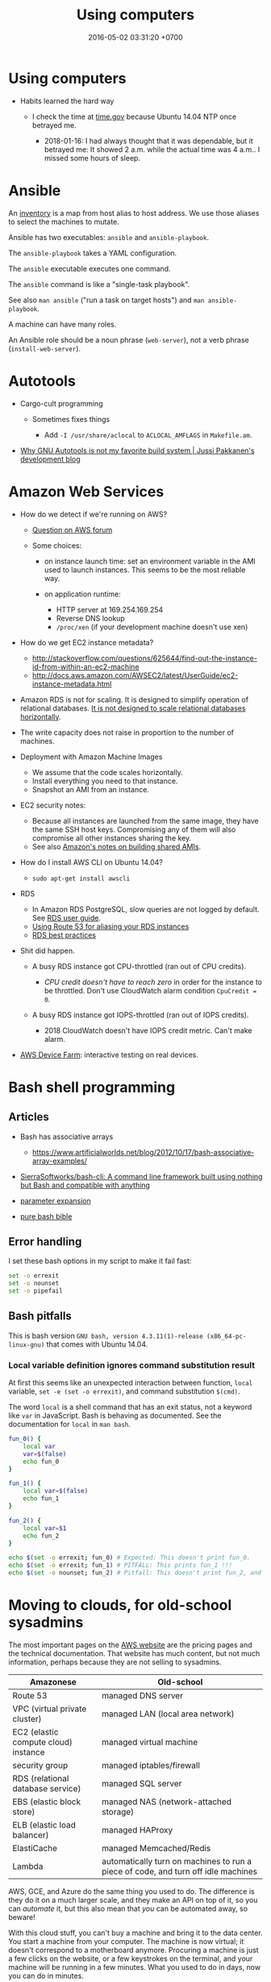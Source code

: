 #+TITLE: Using computers
#+DATE: 2016-05-02 03:31:20 +0700
#+OPTIONS: toc:nil
#+TOC: headlines 1
#+TOC: headlines 3
#+PERMALINK: /usecom.html
* Using computers
  :PROPERTIES:
  :CUSTOM_ID: using-computers
  :END:

- Habits learned the hard way

  - I check the time at [[https://time.gov/][time.gov]] because Ubuntu 14.04 NTP once betrayed me.

    - 2018-01-16: I had always thought that it was dependable, but it betrayed me:
      It showed 2 a.m. while the actual time was 4 a.m..
      I missed some hours of sleep.
* Ansible
  :PROPERTIES:
  :CUSTOM_ID: ansible
  :END:

An [[http://docs.ansible.com/ansible/intro_inventory.html][inventory]] is a map from host alias to host address.
We use those aliases to select the machines to mutate.

Ansible has two executables: =ansible= and =ansible-playbook=.

The =ansible-playbook= takes a YAML configuration.

The =ansible= executable executes one command.

The =ansible= command is like a "single-task playbook".

See also =man ansible= ("run a task on target hosts") and =man ansible-playbook=.

A machine can have many roles.

An Ansible role should be a noun phrase (=web-server=), not a verb phrase (=install-web-server=).
* Autotools
  :PROPERTIES:
  :CUSTOM_ID: autotools
  :END:

- Cargo-cult programming

  - Sometimes fixes things

    - Add =-I /usr/share/aclocal= to =ACLOCAL_AMFLAGS= in =Makefile.am=.

- [[http://voices.canonical.com/jussi.pakkanen/2011/09/13/autotools/][Why GNU Autotools is not my favorite build system | Jussi Pakkanen's development blog]]
* Amazon Web Services
  :PROPERTIES:
  :CUSTOM_ID: amazon-web-services
  :END:

- How do we detect if we're running on AWS?

  - [[https://forums.aws.amazon.com/message.jspa?messageID=122425][Question on AWS forum]]
  - Some choices:

    - on instance launch time: set an environment variable in the AMI used to launch instances.
      This seems to be the most reliable way.
    - on application runtime:

      - HTTP server at 169.254.169.254
      - Reverse DNS lookup
      - =/proc/xen= (if your development machine doesn't use xen)

- How do we get EC2 instance metadata?

  - http://stackoverflow.com/questions/625644/find-out-the-instance-id-from-within-an-ec2-machine
  - http://docs.aws.amazon.com/AWSEC2/latest/UserGuide/ec2-instance-metadata.html

- Amazon RDS is not for scaling.
  It is designed to simplify operation of relational databases.
  [[https://www.quora.com/Does-Amazon-RDS-solve-the-MySQL-scaling-issue][It is not designed to scale relational databases horizontally]].
- The write capacity does not raise in proportion to the number of machines.
- Deployment with Amazon Machine Images

  - We assume that the code scales horizontally.
  - Install everything you need to that instance.
  - Snapshot an AMI from an instance.

- EC2 security notes:

  - Because all instances are launched from the same image,
    they have the same SSH host keys.
    Compromising any of them will also compromise all other instances sharing the key.
  - See also [[http://docs.aws.amazon.com/AWSEC2/latest/UserGuide/building-shared-amis.html][Amazon's notes on building shared AMIs]].

- How do I install AWS CLI on Ubuntu 14.04?

  - =sudo apt-get install awscli=

- RDS

  - In Amazon RDS PostgreSQL, slow queries are not logged by default.
    See [[http://docs.aws.amazon.com/AmazonRDS/latest/UserGuide/USER_LogAccess.Concepts.PostgreSQL.html][RDS user guide]].
  - [[http://docs.aws.amazon.com/Route53/latest/DeveloperGuide/routing-to-rds-db.html][Using Route 53 for aliasing your RDS instances]]
  - [[http://docs.aws.amazon.com/AmazonRDS/latest/UserGuide/CHAP_BestPractices.html][RDS best practices]]

- Shit did happen.

  - A busy RDS instance got CPU-throttled (ran out of CPU credits).

    - /CPU credit doesn't have to reach zero/ in order for the instance to be throttled.
      Don't use CloudWatch alarm condition =CpuCredit = 0=.

  - A busy RDS instance got IOPS-throttled (ran out of IOPS credits).

    - 2018 CloudWatch doesn't have IOPS credit metric.
      Can't make alarm.

- [[https://aws.amazon.com/blogs/aws/aws-device-farm-update-remote-access-to-devices-for-interactive-testing/][AWS Device Farm]]: interactive testing on real devices.
* Bash shell programming
  :PROPERTIES:
  :CUSTOM_ID: bash-shell-programming
  :END:

** Articles
   :PROPERTIES:
   :CUSTOM_ID: articles
   :END:

- Bash has associative arrays

  - https://www.artificialworlds.net/blog/2012/10/17/bash-associative-array-examples/

- [[https://github.com/SierraSoftworks/bash-cli][SierraSoftworks/bash-cli: A command line framework built using nothing but Bash and compatible with anything]]
- [[http://wiki.bash-hackers.org/syntax/pe][parameter expansion]]
- [[https://github.com/dylanaraps/pure-bash-bible][pure bash bible]]

** Error handling
   :PROPERTIES:
   :CUSTOM_ID: error-handling
   :END:

I set these bash options in my script to make it fail fast:

#+BEGIN_SRC sh
    set -o errexit
    set -o nounset
    set -o pipefail
#+END_SRC

** Bash pitfalls
   :PROPERTIES:
   :CUSTOM_ID: bash-pitfalls
   :END:

This is bash version =GNU bash, version 4.3.11(1)-release (x86_64-pc-linux-gnu)= that comes with Ubuntu 14.04.

*** Local variable definition ignores command substitution result
    :PROPERTIES:
    :CUSTOM_ID: local-variable-definition-ignores-command-substitution-result
    :END:

At first this seems like an unexpected interaction between function, =local= variable, =set -e (set -o errexit)=, and command substitution =$(cmd)=.

The word =local= is a shell command that has an exit status, not a keyword like =var= in JavaScript.
Bash is behaving as documented.
See the documentation for =local= in =man bash=.

#+BEGIN_SRC sh
    fun_0() {
        local var
        var=$(false)
        echo fun_0
    }

    fun_1() {
        local var=$(false)
        echo fun_1
    }

    fun_2() {
        local var=$1
        echo fun_2
    }

    echo $(set -o errexit; fun_0) # Expected: This doesn't print fun_0.
    echo $(set -o errexit; fun_1) # PITFALL: This prints fun_1 !!!
    echo $(set -o nounset; fun_2) # Pitfall: This doesn't print fun_2, and aborts with "bash: $1: unbound variable".
#+END_SRC
* Moving to clouds, for old-school sysadmins
The most important pages on the [[https://aws.amazon.com/][AWS website]]
are the pricing pages and the technical documentation.
That website has much content, but not much information,
perhaps because they are not selling to sysadmins.

| Amazonese                            | Old-school                                                                        |
|--------------------------------------+-----------------------------------------------------------------------------------|
| Route 53                             | managed DNS server                                                                |
| VPC (virtual private cluster)        | managed LAN (local area network)                                                  |
| EC2 (elastic compute cloud) instance | managed virtual machine                                                           |
| security group                       | managed iptables/firewall                                                         |
| RDS (relational database service)    | managed SQL server                                                                |
| EBS (elastic block store)            | managed NAS (network-attached storage)                                            |
| ELB (elastic load balancer)          | managed HAProxy                                                                   |
| ElastiCache                          | managed Memcached/Redis                                                           |
| Lambda                               | automatically turn on machines to run a piece of code, and turn off idle machines |

AWS, GCE, and Azure do the same thing you used to do.
The difference is they do it on a much larger scale,
and they make an API on top of it,
so you can /automate/ it,
but this also mean that /you/ can be automated away,
so beware!

With this cloud stuff, you can't buy a machine and bring it to the data center.
You start a machine from your computer.
The machine is now virtual;
it doesn't correspond to a motherboard anymore.
Procuring a machine is just a few clicks on the website,
or a few keystrokes on the terminal,
and your machine will be running in a few minutes.
What you used to do in days, now you can do in minutes.

With this cloud stuff, you can't visit the data center to restart a stuck machine.
You restart it from your computer.

You're billed per hour.
What was infrastructure (like roads) is now utility (like electricity).

The cloud is cheaper for bursty load with low average load.
If your average load is high, old-school is cheaper.

One thing doesn't change: you still need to back up data to a safe place /outside/ the cloud.
(I'm a hypocrite; I say that but I don't do that.)
* Deploying web applications
  :PROPERTIES:
  :CUSTOM_ID: deploying-web-applications
  :END:

** Formalizing deployment requirements
   :PROPERTIES:
   :CUSTOM_ID: formalizing-deployment-requirements
   :END:

What is the way to deploy web applications?

- General information

  - I have a Java web application.
  - It compiles by =mvn package=.
  - Its main class is =blah=.

- Network

  - It listens on port 1234.
  - Its URL should be =https://blah/=.
  - It is HTTPS only. HTTP port shouldn't be open at all.

- Resource requirements and burst characteristics

  - It needs 4 GB of RAM for acceptable garbage collection overhead.
  - It is mostly idle, but when it bursts, it requires 4 cores.
  - Ops is free to horizontally scale the stateless application server.

Assuming that I'm on either Amazon Web Services or Google Cloud Platform, how do I formalize my ops requirements in a cloud-agnostic way?
The 2016 article "On Formalizing and Identifying Patterns in Cloud Workload Specifications" [[https://ieeexplore.ieee.org/document/7516840/][paywall]] suggests an answer:

- "Approaches include orchestration specifications CAMP [1], [2], Open-CSA, SOA-ML and USDL,
  and on the industrial side solutions such as Amazon CloudFormation, OpenStack Heat, Cloudify and Alien4Cloud.
  To consolidate and enable interoperability within this variety of approaches, a technical committee by OASIS [3]
  defined a standard for the Topology and Orchestration Specification of Cloud Applications (TOSCA) [4], [5],
  which defines guidelines and facilities for the complete specification, orchestration and configuration of complex workloads,
  addressing portability in heterogeneous clouds."

I assume that it suggests TOSCA.

Problem: The average person won't read a specification.

Who uses TOSCA?
Who implements that?
Why do I never see it on AWS or GCP?
Why would they follow your standard if they are the de facto standard?

Do we need more than one cloud providers?

Tools?

- kubernetes
- keter, pm2
- [[https://developers.redhat.com/blog/2018/06/28/why-kubernetes-is-the-new-application-server/][Why Kubernetes is The New Application Server - RHD Blog]]

Why I don't use NixOS:

- NixOS is insane.
  Patching every software on Earth is not sustainable.
  NixOS is only sustainable if the upstream developers use NixOS.
- 2018-08-31: Ubuntu has [[http://old-releases.ubuntu.com/][old-releases.ubuntu.com]].
  It archives things back to 2006.
  Ubuntu has money to host 12 years of archive.
  NixOS doesn't have that much money.
  NixOS can only afford to host 1-2 years of archive.
- NixOS (or anything else indeed) would be heaven if library writers valued backward compatibility.
  I want my library writers to worship backward compatibility like sysadmins worship uptime.
  I want them to never break things that depend on them.
  But my experience invalidates this hope.
  I've seen too many breakages.

Who uses this?

- 2013 "Towards a Formal Model for Cloud Computing" [[https://link.springer.com/chapter/10.1007/978-3-319-06859-6_34][paywall]]

** Design
   :PROPERTIES:
   :CUSTOM_ID: design
   :END:

- 2018-08-30
- [[https://blog.chef.io/2015/04/23/ontology-infrastructure-classification-and-the-design-of-chef/][Ontology, Infrastructure Classification, and the Design of Chef - Chef Blog]]

I agree that 2018 devops ontologies suck, but I think we shouldn't avoid ontology-based systems.
The solution is not to avoid ontologies.
The solution is to craft a proper ontology that is timeless and essential.
This is a hard philosophical problem.

For example, the relationship between "application" and "entry point" is timeless.
"Entry point" is an essential property of "application".
By definition, every application has an entry point.

Every software has an implicit ontology, like it or not.

Every ontology systems that captures accident instead of essence is bound to fail.
Every computer ontology system that avoids philosophical ontology (What is X? What is the timeless essence of X?) is bound to fail.

Are these related?

- [[https://en.wikipedia.org/wiki/Existence_precedes_essence][WP:Existence precedes essence]]
- [[https://en.wikipedia.org/wiki/Essence][WP:Essence]] (probably unrelated to above)
- 2011 article "On doing ontology without metaphysics" [[https://www.jstor.org/stable/41329478?seq=1#page_scan_tab_contents][paywall]]
- 2012 article "Philosophies without ontology" [[https://www.journals.uchicago.edu/doi/pdfplus/10.14318/hau3.1.015][pdf]]
- [[https://webhome.phy.duke.edu/~rgb/Beowulf/axioms/axioms/node4.html][Philosophy is Bullshit: David Hume]]

  - What are pseudoquestions?

How do we answer "What is X?"?

There is an easy answer for mathematics.
Mathematics is unique in that its ontology is mostly a priori / by fiat: we say it exists; therefore it exists.
However, would it still be the case if we didn't have languages to express it?

For the real world it's hard.

Sometimes when we ask "What is X?", we are really asking "What is X for?" instead.

How do answer "What is X?" such that the correctness/truth/relevance of the answer does not depend on time/circumstances?
We don't know how to predict the far future.

** Continuous something
   :PROPERTIES:
   :CUSTOM_ID: continuous-something
   :END:

- Continuous integration

  - [[https://jenkins.io/][Jenkins]]

- Continuous delivery

  - [[https://www.spinnaker.io/][Spinnaker]]

- The ideal workflow: Git push triggers deployment?

These pages may be outdated:

- [[file:%7B%%20link%20ansible.md%20%%7D][Ansible]]
- [[file:%7B%%20link%20logging.md%20%%7D][Logging]]

** Fabric vs Ansible
   :PROPERTIES:
   :CUSTOM_ID: fabric-vs-ansible
   :END:

From the user's point of view, Fabric is a python library, whereas Ansible is YAML-driven framework.

** What is DevOps?
   :PROPERTIES:
   :CUSTOM_ID: what-is-devops
   :END:

XML is not suitable for declarative DevOps.
See comments in [[https://github.com/edom/work/blob/master/devops/example.xml][devops/example.xml]].
We want the declaration site of some bindings to be as close as possible to their use sites.

I'm thinking about using [[https://github.com/dhall-lang/dhall-lang][Dhall]].

Separating Dev and Ops doesn't make sense.

Ops can't fix shitty Dev.
No amount of Ops will fix stupid programming.
Ops is impossible without decent Dev.

What is Google search result for "devops tools"?

- API description language, application description language: WADL vs Swagger vs what else?

  - https://www.w3.org/Submission/wadl/
  - 2010 article "DADL: Distributed Application Description Language" [[https://www.isi.edu/~mirkovic/publications/dadlsubmit.pdf][pdf]]

- ontology?

  - https://devops.stackexchange.com/questions/1361/what-are-known-efforts-to-establish-devops-ontology-model
  - 2016 article "Application of Ontologies in Cloud Computing: The State-Of-The-Art" [[https://arxiv.org/abs/1610.02333][pdf available]]
  - 2015 article "Composable DevOps" [[https://dl.acm.org/citation.cfm?id=2867125][paywall]]
  - 2012 article "Towards an Ontology for Cloud Services" [[https://ieeexplore.ieee.org/document/6245776/][paywall]]
  - 2012 article "Cloud Computing Ontologies: A Systematic Review" [[https://pdfs.semanticscholar.org/cd5f/e6edb6284fcbcb470239464bb0c8e3ee2d50.pdf][pdf]]
  - 2008 article "Toward a Unified Ontology of Cloud Computing" [[https://www.researchgate.net/publication/224367196_Toward_a_Unified_Ontology_of_Cloud_Computing][pdf available]]
  - https://www.skytap.com/blog/cloud-ontology/
  - OASIS TOSCA; too ad-hoc?

- what

  - 2015 article "Composable DevOps: Automated Ontology Based DevOps Maturity Analysis" [[https://ieeexplore.ieee.org/document/7207405/][paywall]]

** Haskell for devops?
   :PROPERTIES:
   :CUSTOM_ID: haskell-for-devops
   :END:

- https://www.reddit.com/r/haskell/comments/31vnos/neil_mitchell_devops_with_haskell/
- https://github.com/commercialhaskell/commercialhaskell/blob/master/taskforce/devops.md
- [[http://hackage.haskell.org/package/azubi][azubi: A simple DevOps tool which will never "reach" enterprice level.]]

** Migrating running processes
   :PROPERTIES:
   :CUSTOM_ID: migrating-running-processes
   :END:

- [[https://en.wikipedia.org/wiki/Process_migration][WP:Process migration]]

** Troubleshooting Dashboard: What metrics you should monitor and why?
   :PROPERTIES:
   :CUSTOM_ID: troubleshooting-dashboard-what-metrics-you-should-monitor-and-why
   :END:

- We want to minimize what we need to see.
  we want the metric that predicts the most problems.

  - Rising maximum latency is a sign that something is overloaded.
  - Rising resource usage (CPU, memory, disk, disk queue depth) predicts rising latency.

- We want the metric to help us locate problems.

When such metric deviates from baseline, we know there is problem, but where?

What other metrics should we monitor?

- HTTP 4xx and 5xx status codes and connection failures?
* Running X client applications on Docker on Linux
  :PROPERTIES:
  :CUSTOM_ID: running-x-client-applications-on-docker-on-linux
  :END:

#+BEGIN_EXAMPLE
    docker \
        -e DISPLAY \
        -v /tmp/.X11-unix:/tmp/.X11-unix:ro \
        -u <user> <image> <command>
#+END_EXAMPLE

Replace =<user>= with a non-root user.
You need a non-root user because the X server rejects connection from the root user by default.
You can change this with =xhost=, but it's better to connect with a non-root user.

The =<command>= argument is optional.

The =-e DISPLAY= parameter reexports the =DISPLAY= environment variable to the application inside the container.
X client applications will read from this environment variable to determine which server to connect to.

The =-v HOST:CONT:ro= option mounts =HOST= directory to =CONT= directory read-only.
This is so that the application in the container can connect to the host X server's Unix socket.

On Linux, display =:0= corresponds to the Unix socket =/tmp/.X11-unix/X0=.
Everyone who can connect to that Unix socket will
be able to run X client applications on the machine;
it is not specific to Docker.

If X complains about shared memory, try:

#+BEGIN_EXAMPLE
    docker \
        -e DISPLAY=unix$DISPLAY \
        -v /tmp/.X11-unix:/tmp/.X11-unix:ro \
        -u <user> <image> <command>
#+END_EXAMPLE
* Using Git
  :PROPERTIES:
  :CUSTOM_ID: using-git
  :END:

** Mental model
   :PROPERTIES:
   :CUSTOM_ID: mental-model
   :END:

A /commit/ is a snapshot of the working tree.

A /reference/ names a commit so that you can write =master=
instead of =da39a3e=.

If you are a visual person,
you can think about how git commands change
the picture shown by =gitk=
(a tool for visualizing Git repositories).

In gitk, a blue circle is a commit,
a green box is a /reference/,
and the bold green box is the /head/.

The head points to the commit that will be the parent of the next commit.

When you =git init=, Git creates a =.git= directory.

When you =git status=, it prints =On branch master=.
It means that the head points to the same commit pointed by the reference named =master=.

When you =git commit=, you make a new commit (blue circle),
and move the current branch (bold green box) to that new commit.

When you =git reset Target=,
you move the head (bold green box) to =Target=.

If you are not yet comfortable with Git,
back up your data by copying the =.git= directory.
It can get corrupted.
Things will go wrong.
You may accidentally do something and don't know how to recover.
Computers don't understand what you mean.
They do what you say, not what you mean.

** More information
   :PROPERTIES:
   :CUSTOM_ID: more-information
   :END:

A Git /object/:

- is identified by a SHA-1 hash;
- is either a blob, tree, or commit;
- is stored as a file somewhere in the =.git= folder.

A /commit/ has zero or more parents.
It also refers to a tree.

A /tree/ is a list of references.
Every reference points to either a tree or a blob.

For more information, read the [[https://git-scm.com/book][Pro Git]] book
or the [[https://git-scm.com/docs][manpages]] (=man git=).

** Things to write?
   :PROPERTIES:
   :CUSTOM_ID: things-to-write
   :END:

- Git fundamentals:

  - Git store things in the =.git= directory.
  - Why merge conflicts? How to resolve them? How to use =meld=? How to do a three-way merge?
  - Avoid changing spaces. Avoid using your IDE to reformat files that are already commited.

- Workaround for bad user experience

  - Disable git-gui GC warning:

    - https://stackoverflow.com/questions/1106529/how-to-skip-loose-object-popup-when-running-git-gui

- [[https://manishearth.github.io/blog/2017/03/05/understanding-git-filter-branch/][Understanding Git Filter-branch and the Git Storage Model]]

** Git hash collisions
   :PROPERTIES:
   :CUSTOM_ID: git-hash-collisions
   :END:

Git hash collision may occur albeit extremely unlikely.
Git assumes that if two objects have the same hash, then they are the same object.
This is false; the converse is true: if two objects are the same, then they have the same hash.
When hash collision occur, Git may silently lose data.
Git is an example of software that is incorrect but works for the use cases it was designed for (source code versioning).
Git is not meant to be used as an arbitrary database.

Other softwares are incorrect as well.
We routinely make software that assumes that there will never be more than 2^64 rows in a database table.

Is it even possible to write correct software at all?

** Related tools
   :PROPERTIES:
   :CUSTOM_ID: related-tools
   :END:

- git-gui, for making commits
- gitk, for showing history
- meld, for three-way diff/merge
* Speeding up Git
  :PROPERTIES:
  :CUSTOM_ID: speeding-up-git
  :END:

** The problem
   :PROPERTIES:
   :CUSTOM_ID: the-problem
   :END:

I have a repository with 100,000 files and 1,000,000 objects.
Git rebase is slow.
Git interactive rebase is even slower.

** Hypothesis: How git rebase works
   :PROPERTIES:
   :CUSTOM_ID: hypothesis-how-git-rebase-works
   :END:

I guess =git rebase --onto TARGET BASE MOVE= works like this:

#+BEGIN_EXAMPLE
    git checkout --orphan TARGET --
    git cherry-pick <all commits from BASE to MOVE, excluding BASE, including MOVE>
    git checkout -B MOVE
#+END_EXAMPLE

Cherry-pick is also slow.
I guess that speeding up cherry-pick will also speed up rebase.

Checkout is also slow.
I guess that speeding up checkout will also speed up cherry-pick.

It seems that =commit= and =write-tree= are slow.

- [[https://git-scm.com/book/en/v2/Git-Internals-Environment-Variables][Git - Environment Variables]]

  - =GIT_TRACE_PERFORMANCE=true= has no effect.
    Which git version is it for?

** The plan
   :PROPERTIES:
   :CUSTOM_ID: the-plan
   :END:

- [[https://www.atlassian.com/blog/git/handle-big-repositories-git][atlassian.com: How to manage big Git repositories]]

  - Try git sparse checkout?
    It seems that sparse-checkout and rebase doesn't mix.

- Not recommended: =git gc --aggressive= (doesn't do what we think it would do).

** Plan: Make a rebase that uses only trees and not indexes
   :PROPERTIES:
   :CUSTOM_ID: plan-make-a-rebase-that-uses-only-trees-and-not-indexes
   :END:

If a tree changes, all its ancestors have to be rewritten.

** Plan: Just use subtrees and keep the repository small
   :PROPERTIES:
   :CUSTOM_ID: plan-just-use-subtrees-and-keep-the-repository-small
   :END:

I think this is the least-effort solution that solves (works around) the problem.
* Using Gradle
  :PROPERTIES:
  :CUSTOM_ID: using-gradle
  :END:

- Conclusion:

  - I still haven't found any reason to switch from Maven to Gradle
    (other than "because this project is already using it").

- Which version of Gradle are we talking about?

  - Gradle 2.9.

- What problems does Gradle solve?

  - Dependency management (picking the libraries' versions and downloading the corresponding JAR files) for Java.

- Do we have those problems?

  - Yes. Software has external dependencies.

- Does Gradle 2.9 solve those problems well?

  - No. Gradle 2.9's dependency resolution algorithm doesn't compute the intersection of version ranges. (Maybe now it does.)

    - Why does it have this defect? Maybe Gradle developers had different priorities, or they didn't know how to do it.
    - [[https://danysk.github.io/information%20technology/gradle-dependency-resolution-is-insane/][Danilo Pianini: Version ranges resolution in Gradle is insane]]

  - However, there are times we want exact versions instead of version ranges. You want deterministic builds.
    In this case, there's no need to compute intersections.

    - [[http://blog.danlew.net/2015/09/09/dont-use-dynamic-versions-for-your-dependencies/][Dan Lew: Don't use dynamic versions for your dependencies]]

  - On the other hand, we want to benefit from library updates. Maybe there are security fixes.
    So we want version ranges?

    - But this assumes that the library maintainer obeys Semantic Versioning.

- Why are we using Gradle instead of Maven? What Maven annoyances does Gradle hide from us?

  - Gradle build scripts are shorter (but IDEA autocompletes Maven pom.xml).

- Why /not/ Gradle?

  - Why Maven instead of Gradle?

    - IDEA integrates better with Maven because pom.xml is configuration, not program.
      (But IDEA can also open build.gradle?)

      - Opening a pom.xml just works in IDEA.

- How does Gradle 2.9 annoy us?

  - We often have to explicitly tell Gradle 2.9 the exact versions of the libraries we want because it doesn't compute intersections properly.
    Maven computes intersections.
  - Gradle doesn't download dependencies in parallel. (But neither does Maven.)
  - Gradle 2.9 doesn't generate a useful Maven POM, only a minimally valid POM.

- When should I split a Gradle subproject or a Maven module?

  - When we need to reuse one subproject without the others.
  - If they don't make sense separately, don't split them; it'll just slow down the build for nothing.
  - The same goes for Maven modules.

- Woes

  - ShadowJar doesn't work with Gradle 2.13.
* Using Java
  :PROPERTIES:
  :CUSTOM_ID: using-java
  :END:

- How to profile a Java application startup?

  - How to make a Java application wait for a debugger to attach on startup?

- Speeding up Java startup

  - Hypothesis: IntelliJ IDEA startup is slow because it decompresses JAR.
    Java startup would be faster if the JARs were decompressed (created using =jar c0=).

    - How do we test this?
      Profile IntelliJ IDEA startup.

  - Hypothesis: The IDE would be faster if it's compiled ahead-of-time.

    - Can we cache the just-in-time compilation result?

  - Does supercompiling the IDE affect speed?

- We can use the JVM without the Java language.

  - https://en.wikipedia.org/wiki/List_of_JVM_languages

- Profiling

  - Install NetBeans.
  - Choose 'Profile' in the menu, and then 'Attach to External Process'.
  - Click the down-pointing triangle on the right of the Attach button.
  - Choose 'Setup Attach to Process...'.
  - Select 'Manually started remote Java process'.
  - Choose the remote operating system.
  - Follow further instructions in NetBeans.

    - If you need =JAVA_HOME= on Oracle JRE 8 on Ubuntu 14.04, use =/usr/lib/jvm/java-8-oracle/jre=.

- How do I start the JVM with a profiling agent?
- Let the compiler help you.

  - If you make your the fields of your Java class final, you will never forget to set it.

    - You don't need to remember anything.
    - It just won't compile.

  - You can have dependency injection without dependency injection container/framework.

    - https://sites.google.com/site/unclebobconsultingllc/blogs-by-robert-martin/dependency-injection-inversion
    - If you have so many classes that instantiating them hurts, don't create so many classes in the first place.
    - Neutral article http://fabien.potencier.org/do-you-need-a-dependency-injection-container.html
    - Very opinionated article, borderline fanatical http://www.yegor256.com/2014/10/03/di-containers-are-evil.html
    - http://blog.ploeh.dk/2010/02/03/ServiceLocatorisanAnti-Pattern/

      - "In short, the problem with Service Locator is that it hides a class' dependencies, causing run-time errors instead of compile-time errors [...]"

- Package by feature, not by layer: http://www.javapractices.com/topic/TopicAction.do?Id=205

  - Dont separate model, data, entity, accessor, and service packages; package by feature not layer

- IntelliJ IDEA can open a Maven project whose POM XML file name is not pom.xml.
- JVM memory usage problem

  - Tuning JVM memory usage

    - https://docs.oracle.com/cd/E13150_01/jrockit_jvm/jrockit/geninfo/diagnos/tune_footprint.html
    - https://www.javacodegeeks.com/2017/11/minimize-java-memory-usage-right-garbage-collector.html

  - "Make JVM respect CPU and RAM limits" https://hub.docker.com/_/openjdk/
  - https://blogs.oracle.com/java-platform-group/java-se-support-for-docker-cpu-and-memory-limits

- 2017-02-21

  - https://github.com/javaparser/javaparser
  - https://github.com/javaparser/javasymbolsolver

- https://github.com/java-deobfuscator/deobfuscator
- 2017-05-20

  - Generating Java code

    - Alternatives

      - Use Python to generate Java code?
        Python comes installed with Ubuntu.
      - Use Java CodeModel to generate Java code.
        https://github.com/javaee/jaxb-codemodel
      - Use the Haskell package =language-java=
        to generate Java code.
      - Read table metadata from DataSource,
        generate Java source file for Entity and DAO.

- 2017-05-18

  - Java is procedural.
  - =object.method(argument)= is a syntactic sugar for =method(object, argument)=.
  - Where should the method =m= be defined?
    It can be defined in both =a= and =b=.
    =a.m(b)= or =b.m(a)= or =C.m(a,b)=?
    If you have to ask this, your design is wrong.
  - Antipattern: two classes A and B with conversion from A to B and B to A?

    - Solution: Delete one of them?

- http://blog.sokolenko.me/2014/11/javavm-options-production.html
- [[http://maintainj.com/index.html][MaintainJ: "We simplify the complexity of maintaining Java code"]]

  - Watch the demo.
  - What does it do, as seen by programmers, in non-marketing tech-speak?

    - Start/stop dumping call trace of a running JVM into a file.
    - Open the dump as a sequence diagram in Eclipse.
    - Some filtering.

- [[https://www.jethrocarr.com/2013/11/30/jconsole-to-remote-servers-easily/][Jconsole to remote servers, easily | Jethro Carr]]
* Using Maven
  :PROPERTIES:
  :CUSTOM_ID: using-maven
  :END:

The strength of Maven is its ecosystem.
Network effect.

Maven is rigid.
All projects build in the same way.
If you want Maven to do something, but you can't find an example on the Internet, you should assume that it can't be done.

To compile your project, run =mvn compile=.

To package your project, run =mvn package=.

Maven output directory is =target=.
* Removing nag screens
  :PROPERTIES:
  :CUSTOM_ID: removing-nag-screens
  :END:

Copy the respective fragments to your browser's JavaScript Console (Ctrl+Shift+J on Chromium).

Don't run codes you don't trust.

** Make [[http://www.webtoon.com/][www.webtoon.com]] fast
   :PROPERTIES:
   :CUSTOM_ID: make-www.webtoon.com-fast
   :END:

That website has an unacceptably slow scrolling.
This script makes it fast.

*** Usage
    :PROPERTIES:
    :CUSTOM_ID: usage
    :END:

Open the comic episode you want to read.

Paste this fragment into your browser's JavaScript console.

#+BEGIN_EXAMPLE
    // Retain big images. Discard everything else.
    var images = [];
    document.querySelectorAll("img").forEach(function (element) {
        images.push(element);
    });
    document.head.innerHTML = "";
    document.body.innerHTML = "";
    images.forEach(function (element) {
        const big = 256;
        const url = element.dataset.url;
        if (url && element.width >= big) {
            element.src = url;
            element.style.display = "block";
            document.body.appendChild(element);
        }
    });
#+END_EXAMPLE

To go the the next episode, increment the =episode_no= parameter in the address bar.

*** Notes
    :PROPERTIES:
    :CUSTOM_ID: notes
    :END:

I tried =getEventListeners= and =removeEventListener= but they don't work.

** Remove Quora nag screen
   :PROPERTIES:
   :CUSTOM_ID: remove-quora-nag-screen
   :END:

Tested on 2017-07-08.

Not only does Quora put up a nag screen, it also disables scrolling.

#+BEGIN_EXAMPLE
    document.querySelectorAll("div[id]").forEach(function (x) {
        if (x.id.indexOf("signup_wall_wrapper") >= 0) { x.remove(); }
    });
    document.body.classList.remove("signup_wall_prevent_scroll");
#+END_EXAMPLE

** Remove Pinterest nag screen
   :PROPERTIES:
   :CUSTOM_ID: remove-pinterest-nag-screen
   :END:

Tested on 2018-05-13.

Type 1.

#+BEGIN_EXAMPLE
    document.querySelector("[data-test-giftwrap]").remove();
#+END_EXAMPLE

Type 2.

#+BEGIN_EXAMPLE
    document.querySelector("#desktopWrapper").style.position = "static";
    document.querySelector("body style").remove();
    document.querySelector(".FullPageModal__scroller").parentNode.remove();
#+END_EXAMPLE

** Group Gmail mails by sender email
   :PROPERTIES:
   :CUSTOM_ID: group-gmail-mails-by-sender-email
   :END:

#+BEGIN_EXAMPLE
    (function () {
        var group = {};
        document.querySelectorAll("[email]").forEach(function (elem) {
            var sender = elem.getAttribute("email");
            group[sender] = 1 + (group[sender] || 0);
        });
        var list = [];
        var sender;
        var count;
        for (sender in group) {
            count = group[sender];
            list.push([count, sender]);
        }
        list.sort(function (a, b) {
            return -Math.sign(a[0] - b[0]);
        })
        return list;
    })();
#+END_EXAMPLE

** Chrome bookmarklet: Make Markdown link for page
   :PROPERTIES:
   :CUSTOM_ID: chrome-bookmarklet-make-markdown-link-for-page
   :END:

This may produce invalid Markdown.
Check before you copy.

#+BEGIN_EXAMPLE
    javascript:window.prompt("Copy to clipboard: Ctrl+C, Enter", "- [" + document.title + "](" + document.URL + ")");
#+END_EXAMPLE
* Using Python
  :PROPERTIES:
  :CUSTOM_ID: using-python
  :END:

Python virtualenv is relatively forward-compatible.
Don't waste time installing Python from source.
Use the Python packaged with your distro, and use virtualenv.
The Pip that comes with Python 3.7.0 fails because Ubuntu 14.04 OpenSSL is too old (or Python doesn't bother to maintain backward compatibility).

#+BEGIN_EXAMPLE
    sudo apt-get install python-virtualenv
#+END_EXAMPLE

Create a virtualenv directory using =virtualenv PATH=
Note: After the directory is created, it can't be renamed.

[[https://leemendelowitz.github.io/blog/how-does-python-find-packages.html][How does python find packages?]]
* Security
  :PROPERTIES:
  :CUSTOM_ID: security
  :END:

- Bastion hosts, aka jump boxes

  - Does a jump box add any security?

    - http://cloudacademy.com/blog/aws-bastion-host-nat-instances-vpc-peering-security/
    - http://www.infoworld.com/article/2612700/security/-jump-boxes--improve-security--if-you-set-them-up-right.html

- Check your HTTPS

  - [[https://www.ssllabs.com/ssltest/][Test your HTTPS implementation]]; it's too easy to do security wrong.

- [[https://www.vaultproject.io/][HashiCorp Vault]]

  - [[https://github.com/hashicorp/vault][source code]], language Go, license MPL 2.0
  - What is Vault? "Vault is a tool for securely accessing /secrets/." ([[https://www.vaultproject.io/intro/index.html][Introduction]])
  - What can it do?
  - How do I install it?
  - How do I run it?
  - How do I interact with it?
  - [[https://www.hashicorp.com/][HashiCorp]]

- [[https://stackoverflow.com/questions/5930529/how-is-revocation-of-a-root-certificate-handled][SE 5930529: How is revocation of a root certificate handled?]]
- [[https://en.wikipedia.org/wiki/Online_Certificate_Status_Protocol][WP: Online Certificate Status Protocol]]
- [[https://en.wikipedia.org/wiki/OCSP_stapling][WP: OCSP Stapling]] moves the cost from client to server.
- Zero trust security model (ZTSM)

  - "How would I design my system without any firewalls?"
  - https://www.scaleft.com/beyondcorp/

    - old approach: perimeter security, medieval castle, weak core, strong perimeter
    - https://storage.googleapis.com/pub-tools-public-publication-data/pdf/43231.pdf

      - "The perimeter security model works well enough when all employees work exclusively in buildings owned by an enterprise."
      - "access depends solely on device and user credentials, regardless of a user's network location"
      - "All access to enterprise resources is fully authenticated, fully authorized, and fully encrypted based upon device state and user credentials."
      - ZTSM obviates VPN (virtual private network).
* Software
  :PROPERTIES:
  :CUSTOM_ID: software
  :END:

- Web development

  - [[https://webpack.js.org/guides/typescript/][Set up Webpack to transpile and bundle TypeScript sources]]
  - HTML DOM, web, browser, JavaScript

    - [[https://gist.github.com/paulirish/5d52fb081b3570c81e3a][What forces layout / reflow]]

- Software for scientists

  - [[https://gist.github.com/stared/9130888][stared github gist]]
  - https://www.quora.com/What-wiki-blog-software-do-PhD-students-use-to-maintain-personal-notes-of-their-daily-reading-research

- Legality of software

  - Why doesn't Facebook just keep using Apache Software License version 2.0 for React?
    Why does it roll out its own patent license?

    - Update: Facebook has switched back to Apache-2.0.

- [[file:%7B%%20link%20autotools.md%20%%7D][Autotools]]
- Functional programming

  - Haskell

    - https://github.com/sellout/recursion-scheme-talk/blob/master/recursion-scheme-talk.org
    - https://github.com/krispo/awesome-haskell
    - Cabal is the key to Haskell usability and adoption?

      - https://www.haskell.org/cabal/
      - Haskell lacks something like ruby gem, python pypi, or nodejs npm.

        - https://stackoverflow.com/questions/5138881/how-are-ghc-pkg-and-cabal-programs-related-haskell
        - https://stackoverflow.com/questions/2706667/what-is-the-relationship-between-ghc-pkg-and-cabal

  - Pure-lang

    - https://puredocs.bitbucket.io/pure.html#lazy-evaluation-and-streams
    - https://bitbucket.org/purelang/pure-lang/wiki/Rewriting
    - https://agraef.github.io/pure-docs/#language-and-standard-library
    - https://agraef.github.io/pure-docs/pure.html#pure-overview
    - https://wiki.haskell.org/Applications_and_libraries/Music_and_sound

- Ungrouped

  - [[https://github.com/plasma-umass/doppio][doppio]], a JVM written in TypeScript, with a POSIX-compatible runtime system

    - from https://www.reddit.com/r/programming/comments/3xkn75/nashorn_javascript_on_the_jvm_ftw/

- My abandoned software

  - These are not usable.
  - [[https://github.com/edom/pragmatic][Pragmatic Haskell library]]
    tries to standardize the ways of doing things.
  - [[https://github.com/edom/try-phabricator][Try Phabricator]]
    uses Docker Compose and is bundled with Apache, PHP, and MariaDB.
    It worked out of the box, but it was not designed for production.
  - [[https://github.com/edom/apt-manual-mirror][APT manual mirror]] copies selected Debian packages
    into local directory while preserving the layout.
    It allows you to mirror only the packages you want.
  - [[https://github.com/edom/haji][Haji]] tries to be a Java bytecode interpreter written in Haskell.
* Administering a computer
  :PROPERTIES:
  :CUSTOM_ID: administering-a-computer
  :END:

- Why use swap partitions and not swap files?

  - Defragmenting swap files might have undesirable effects.

    - https://lwn.net/Articles/317787/

- ext4 defragmentation tools

  - https://askubuntu.com/questions/221079/how-to-defrag-an-ext4-filesystem

    - e2freefrag DEV, e4defrag -c FILE

- SATA 3 Gbps controller problem?

  - https://github.com/zfsonlinux/zfs/issues/4873

- Security

  - Isolating (sandboxing) an application

    - Creating a dedicated limited user for an application

      - =adduser --system=, or just use the =nobody= user?

  - Many methods of isolation

    - https://unix.stackexchange.com/questions/384117/linux-isolate-process-without-containers
    - https://www.engineyard.com/blog/linux-containers-isolation
    - https://opensourceforu.com/2016/07/many-approaches-sandboxing-linux/

- Why isn't ssh fail2ban the default?
  Why is security not the default?
- 2014, "Is there any solution to make OpenVPN authentication with Google ID?", [[https://serverfault.com/questions/597833/is-there-any-solution-to-make-openvpn-authentication-with-google-id][SF 597833]]
- man page usability, terminal usability, reducing cognitive load

  - [[https://tldr.sh/][tldr.sh]]: "The TLDR pages are a community effort to simplify the beloved man pages with practical examples."

- [[https://stackoverflow.com/questions/22697049/what-is-the-difference-between-google-app-engine-and-google-compute-engine][SO 22697049: difference between Google App Engine and Google Compute Engine]]
- A good OS (operating system) is invisible like a good design.

  - The user can't tell whether an OS is good.
    If the OS is good, everything runs smoothly.
  - But the user can tell whether an OS is bad.
    Crashes due to non-hardware problems.
    Things that don't just work.

- https://felipec.wordpress.com/2011/06/16/after-two-weeks-of-using-gnome-3-i-officially-hate-it/

  - Why does the author disapprove of GNOME 3?

- https://libcloud.apache.org/

  - "One Interface To Rule Them All: Python library for interacting with many of the popular cloud service providers using a unified API."

- Systems should be secure by default.

  - UNIX/Linux woes

    - Why is SSH fail2ban not installed by default?
    - Why does an application run as the user?

      - I think this is a design flaw.
        It's a big gaping security hole.
        It allows an application to access all your files.
        But how do we fix this without sacrificing convenience?
      - Why is sandboxing not the default?

    - How do we understand SELinux?

      - [[https://www.computernetworkingnotes.com/rhce-study-guide/selinux-explained-with-examples-in-easy-language.html][SELinux Explained with Examples in Easy Language]]
      - NSA made SELinux. How trustworthy is it? Does it have NSA backdoors?

        - [[https://security.stackexchange.com/questions/42383/how-trustworthy-is-selinux][linux - How trustworthy is SELinux? - Information Security Stack Exchange]]
        - 2017, [[https://www.reddit.com/r/linux/comments/54in5s/the_nsa_has_tried_to_backdoor_linux_three_times/][The NSA has tried to backdoor linux three times : linux]]

    - What is the relationship/difference between MAC (mandatory access control) and DAC (discretionary access control)?
      Are they antonyms? Complements?

      - [[https://security.stackexchange.com/questions/63518/mac-vs-dac-vs-rbac][access control - MAC vs DAC vs RBAC - Information Security Stack Exchange]]

  - The only real secure way to run an untrusted application is on a different machine with no network connection.

- [[https://linux.die.net/man/1/pv][pv(1): monitor progress of data through pipe - Linux man page]]
- [[https://stedolan.github.io/jq/][jq]], [[https://en.wikipedia.org/wiki/Jq_(programming_language)][WP:jq (programming language)]]

** sudo security hole mitigation: Don't reuse the terminal you use for sudo.
   :PROPERTIES:
   :CUSTOM_ID: sudo-security-hole-mitigation-dont-reuse-the-terminal-you-use-for-sudo.
   :END:

The problem:
If you run sudo in a terminal,
then every program you run in the same terminal shortly after can become root without asking for your password,
(You may not have this problem if your system disables credential caching.)

To see how, save this into =evil.sh=, and then =chmod 755 evil.sh=, and then =sudo echo login=, and then =./evil.sh=.

#+BEGIN_SRC sh
    #!/bin/bash
    # If you run this script not long after sudoing in the same terminal,
    # then this script can become root without prompting for your password.
    sudo echo PWNED # could be a malicious program
#+END_SRC

The security hole is by design for convenience because people don't like typing their passwords.
This hole is not fatal; the user can control this.
It seems that this hole won't be closed;
there doesn't seem to be any way of closing this hole without annoying the user.

The mitigation is simple disciplined behavior:

- Do as few things as necessary in an elevated terminal.
- Run only trusted programs and scripts.
- Close the terminal as soon as possible.
  Alternatively, you can also run =sudo -K= to remove the cache.

** Probably relevant Twitters
   :PROPERTIES:
   :CUSTOM_ID: probably-relevant-twitters
   :END:

- [[https://twitter.com/nixcraft][nixcraft]]: some humor, some important

** Building software for old Ubuntu
   :PROPERTIES:
   :CUSTOM_ID: building-software-for-old-ubuntu
   :END:

Suppose:

- You are using Ubuntu 14.04.
- Ubuntu 14.04 comes with Emacs 24.
- You want to build Emacs 26 (because you want Spacemacs).

You may be able to do that.
Install the build dependencies, and hope that emacs 26 doesn't get too edgy with its libraries.

#+BEGIN_EXAMPLE
    sudo apt-get build-dep emacs24
#+END_EXAMPLE

That is from [[http://ergoemacs.org/emacs/building_emacs_on_linux.html][How to Build Emacs on Linux]].

You can do that for other software, as long as they don't require dependencies that are too recent.

** what
   :PROPERTIES:
   :CUSTOM_ID: what
   :END:

- https://medium.com/netflix-techblog/linux-performance-analysis-in-60-000-milliseconds-accc10403c55
* Using Cabal
  :PROPERTIES:
  :CUSTOM_ID: using-cabal
  :END:

- Every package used by Setup.hs must have a vanilla version.

  - Why I encountered this error:

    - I set =library-vanilla= to =False= due to https://rybczak.net/2016/03/26/how-to-reduce-compilation-times-of-haskell-projects/

  - How I encountered this error:

    - HDBC-postgresql-2.3.2.5 =Setup.hs= build fails due to linking error with =shared: True=.

      - The offending packages are =old-time= and =old-locale=.

        - It's OK if we build them as shared library, but we must also build their vanilla version.

      - It's not the library content that fails to build. It's the Cabal Setup of the library that fails to link.
      - GHC expects that =old-time= and =old-locale= are system libraries?
      - GHC passes '-lHSold-time-VERSION-HASH.so'. It passes that in the -l switch to GCC.
      - Cabal writes 'libHSold-time-VERSION-HASH-ghc-8.2.2.so'.

        - Note the =ghc-8.2.2= part isn't in the string passed by GHC to GCC.

      - Can we solve this by =cabal install old-time old-locale=?
      - https://github.com/haskell/cabal/issues/1720

        - Workaround: Add =--ghc-options=-dynamic= to cabal new-install

      - How do we tell Cabal to use the version we installed with new-install?
      - Where should we fix this? Cabal? GHC? HDBC-postgresql?
      - Should we find another library? Hackage has a low-level libpgsql wrapper.
      - Should we just disable HDBC-postgresql on meta?

  - How I diagnosed it:

    - Pass =-v= to GHC (create a bash script named =ghc= that calls =SOMEWHERE/ghc -v "$@"=, and put its directory in front of =PATH=).
    - Add =-v= to =cabal=. Then look at this fragment. It's suspicious that =old-time= is the only package with a hash.

    #+BEGIN_EXAMPLE
        package flags [-package-id Cabal-2.0.1.0{unit Cabal-2.0.1.0 True ([])},
             -package-id array-0.5.2.0{unit array-0.5.2.0 True ([])},
             -package-id base-4.10.1.0{unit base-4.10.1.0 True ([])},
             -package-id binary-0.8.5.1{unit binary-0.8.5.1 True ([])},
             -package-id bytestring-0.10.8.2{unit bytestring-0.10.8.2 True ([])},
             -package-id containers-0.5.10.2{unit containers-0.5.10.2 True ([])},
             -package-id deepseq-1.4.3.0{unit deepseq-1.4.3.0 True ([])},
             -package-id directory-1.3.0.2{unit directory-1.3.0.2 True ([])},
             -package-id filepath-1.4.1.2{unit filepath-1.4.1.2 True ([])},
             -package-id ghc-prim-0.5.1.1{unit ghc-prim-0.5.1.1 True ([])},
             -package-id old-time-1.1.0.3-8c2cc8e5fb3b424e71501141225064c5d9ee4eeba7f40b702227ad1c3ea2c5b7{unit old-time-1.1.0.3-8c2cc8e5fb3b424e71501141225064c5d9ee4eeba7f40b702227ad1c3ea2c5b7 True ([])},
             -package-id pretty-1.1.3.3{unit pretty-1.1.3.3 True ([])},
             -package-id process-1.6.1.0{unit process-1.6.1.0 True ([])},
             -package-id template-haskell-2.12.0.0{unit template-haskell-2.12.0.0 True ([])},
             -package-id time-1.8.0.2{unit time-1.8.0.2 True ([])},
             -package-id transformers-0.5.2.0{unit transformers-0.5.2.0 True ([])},
             -package-id unix-2.7.2.2{unit unix-2.7.2.2 True ([])}]
    #+END_EXAMPLE

  - How I solved it:

    - I added this fragment to =cabal.project=:
      #+BEGIN_EXAMPLE

      package old-time
      library-vanilla: True

      package old-locale
      library-vanilla: True
      #+END_EXAMPLE

    - Related
        - https://github.com/haskell/cabal/issues/4748
        - [#3409 Can't use system GHC without static libraries at all](https://github.com/commercialhaskell/stack/issues/3409)
        - [#1720 `executable-dynamic: True` should apply to `build-type: Custom` setup](https://github.com/haskell/cabal/issues/1720)

- [[https://github.com/haskell/cabal/issues/4506][#4506 =new-haddock='s file monitoring broken]]

  - =new-haddock= doesn't work after =new-build=.

- [[https://github.com/haskell/cabal/issues/5290][#5290 new-build runs into internal error after deleting from store]]

  - Solution: nuke the entire store: =rm -r ~/.cabal/store=.

- Non-problems

  - =cabal new-build --disable-optimization= doesn't disable optimization of transitive dependencies.

    - Cannot reproduce this in cabal 2.3. Is this a 2.0.0.1 bug?
    - =$HOME/.cabal/config= has =optimization: False=.
    - Is this a regression? Oversight? It works with =cabal install=.
    - What I'm trying to do:

      - Build transitive dependencies with optimization disabled, for faster development.

    - My guess:

      - There seems to be a problem in how the new code path plumbs down arguments.
      - ="Using internal setup method with build-type"= always gets argument =--enable-optimization=.

        - That message is printed by =./Distribution/Client/SetupWrapper.hs:418= =internalSetupMethod= if =cabal new-repl= is run with =--verbose=.
        - Where does that =--enable-optimization= come from?
        - Why isn't the =--disable-optimization= passed down?

    - Related issues:

      - [[https://github.com/haskell/cabal/issues/3720][#3720 Tracking bug for cabal.project semantics]]
      - [[https://github.com/haskell/cabal/issues/5353][#5353 cabal new-configure --disable-optimization has no effect if ghc-options in cabal file contain optimization flag]]

- Cabal codebase

  - Seemingly minor codebase maintenance problems

    - Code duplication

      - =CmdRepl.hs= seems to be copied from =CmdBuild.hs=.

    - =CmdBuild.hs= imports =...Orchestration= unqualified without explicit import list

- Cabal description field pitfall

  - http://michael.orlitzky.com/articles/using_haddock_markup_in_a_cabal_file.xhtml
* Using Haskell
** Setting up development environment
- Duplicate intersecting efforts?
  Too many choices?

  - Why is there Haskell Platform and Haskell Stack?
  - Which should we use?
  - Why is there haskell-lang.org and haskell.org?

    - https://news.ycombinator.com/item?id=12054690

  - Why should I use Platform if there is Stack?
  - Why should I use Stack if there is Cabal new-style?
  - Why Stack?

    - Vetted packages?

  - http://www.haskellforall.com/2018/05/how-i-evaluate-haskell-packages.html

- cabal new-build obviates stack?

  - http://coldwa.st/e/blog/2017-09-09-Cabal-2-0.html

*** My incoherent rambling
My old way: stack.
My new way: cabal new-style.
It may change again.

- Install the Haskell =stack= tool.

  - I use the [[https://docs.haskellstack.org/en/stable/install_and_upgrade/#linux][manual download]].

    - If you want to make sure that the download isn't corrupted, check the corresponding sha256sum from [[https://github.com/commercialhaskell/stack/releases/][GitHub releases page]].
    - If you don't mind sudoing, use the installer script in the [[https://docs.haskellstack.org/en/stable/README/][documentation]].

  - Then I check the archive contents using =tar tzf=.
  - If there's no weird paths, I extract the archive with =tar xzf=.
  - Then I make the symbolic link =~/.local/bin/stack=.
  - If you use the manual download, you may have to install some operating system packages.

    - The list is on the [[https://get.haskellstack.org/][install script]].
      Search for =install_dependencies= for your distro.

- Choose a Stack solver.

  - Forget it. Just install GHC to home.

    - =./configure --prefix ~/.local=
    - =make -j4 install=

- Which version of GHC should I use? - The one that is supported by
  [[http://hackage.haskell.org/package/HaRe][HaRe]] (Haskell refactoring tool) and
  [[https://github.com/leksah/leksah][Leksah]]. - On 2018-08-20, this is 8.0.2. - Leksah requires ghc >= 8.0.2. - HaRe supports ghc <= 8.0.2. - GHC 8.0 is unacceptably slow. - Forget HaRe. We'll go with Leksah. Use GHC 8.4.3.

  - The widely supported GHC version lags very much behind the latest stable GHC version.
    I think this may be because the GHC team is rolling out lots of breaking changes in the parser because they are working on the "Trees that grow" proposal.
  - Which Stackage LTS version should I use?

    - [[https://www.stackage.org/lts-6.35][LTS 6.35]] if GHC 7.10.3?

      - It also hosts a hoogle search for searching Haskell program elements.

- How to get started?

  - Too many choices

    - install using the package manager that comes with your system

      - pros: least hassle
      - cons: outdated software

    - Stack
    - Cabal
    - Nix
    - Haskell Platform

- What is your preferred way of installing Haskell?

  - Install =cabal-install=

    - Download the suitable =cabal-install= binary package from https://www.haskell.org/cabal/download.html
    - Extract the =cabal= binary to =~/.local/bin=

  - Install current stable release of GHC

    - Download the current stable release of GHC from https://www.haskell.org/ghc/download.html
    - Extract it somewhere
    - Follow the instructions in INSTALL file:

      - =./configure --prefix=$HOME/.local=
      - =make -j4 install=

  - Modify =PATH= in =~/.basrhc=:

    - Ensure that the line =export PATH="$PATH:$HOME/.local/bin"= is in =~/.bashrc=.

  - For what is the hassle?

    - So that, if anything goes wrong, I can nuke it without nuking my whole operating system.

** Hackage outages
Hackage is Haskell package repository.
Sometimes it goes down.

- How to tell Cabal to use a Hackage mirror?
  An instruction is on the Internet; I forgot where.
- 2018-04-13: [[https://blog.hackage.haskell.org/posts/2018-04-26-downtime.html][Hackage goes down for about a day]]

** Haskell in 2018
- unread, Stephen Diehl

  - http://www.stephendiehl.com/posts/vim_2016.html
  - http://www.stephendiehl.com/posts/vim_haskell.html
  - http://www.stephendiehl.com/posts/haskell_2018.html
  - https://www.reddit.com/r/haskell/comments/7wmhyi/an_opinionated_guide_to_haskell_in_2018/
  - https://github.com/Gabriel439/post-rfc/blob/master/sotu.md
  - https://www.reddit.com/r/haskell/comments/54fv8b/what_is_the_state_of_haskell/
  - https://lexi-lambda.github.io/blog/2018/02/10/an-opinionated-guide-to-haskell-in-2018/
  - [[https://eta-lang.org/][Eta: Haskell on JVM]]

- Development workflow and tools

  - 2018

    - IDE (integrated development environment)

      - Visual Studio Code
      - Leksah
      - others?
      - https://github.com/haskell/haskell-ide-engine
      - wasted efforts?

        - [[https://github.com/JPMoresmau/eclipsefp][EclipseFP]], no longer developed since 2015

          - http://jpmoresmau.blogspot.com/2015/05/eclipsefp-end-of-life-from-me-at-least.html

            - He got tired of working alone.
              He pointed us to [[https://www.fpcomplete.com/blog/2015/03/announce-ide-backend][FPComplete ide-backend]].

              - [[https://github.com/fpco/ide-backend][ide-backend]] seems dead; last activity is in 2016.

    - cabal new-style

  - 2016, http://www.stephendiehl.com/posts/vim_2016.html

    - 2015 (?), http://www.stephendiehl.com/posts/vim_haskell.html

- Companies using Haskell

  - https://www.reddit.com/r/haskell/comments/4jo2da/fp_shops/

- things hot in 2018

  - [[https://cardanofoundation.org/][Cardano]]

    - https://www.reddit.com/r/haskell/comments/73r861/cardano_next_generation_blockchain_platform/
    - https://www.reddit.com/r/cardano/comments/8d87hf/haskell_cryptocurrencies/

  - IOHK

- Unread

  - https://github.com/dhall-lang/dhall-lang
  - https://wiki.haskell.org/Haskell_Communities_and_Activities_Report
  - https://haskellweekly.news/

    - https://github.com/haskellweekly/haskellweekly.github.io

      - https://wiki.haskell.org/Haskell_Weekly_News

  - https://haskell.libhunt.com/newsletter/6

** Using GHC
- Using GHCI

  - https://www.reddit.com/r/haskell/comments/5su9ag/reload_run_expressions_in_ghci_with_a_single/

- https://rybczak.net/2016/03/26/how-to-reduce-compilation-times-of-haskell-projects/
- https://stackoverflow.com/questions/15662984/speed-up-compilation-in-ghc?utm_medium=organic&utm_source=google_rich_qa&utm_campaign=google_rich_qa
- https://www.reddit.com/r/haskell/comments/45q90s/is_anything_being_done_to_remedy_the_soul/

** what
- [[https://www.haskell.org/haddock/doc/html/ch03s08.html][Haddock markup syntax]]
- metaprogramming from Haskell to Haskell

  - [[https://personal.cis.strath.ac.uk/conor.mcbride/pub/she/][Strathclyde Haskell Enhancement]]
  - Template Haskell
  - https://wiki.haskell.org/Generics

    - SYB (Scrap Your Boilerplate), uniplate, etc.

- What does "Avoid 'success at all costs'" mean?

  - https://news.ycombinator.com/item?id=12056169

- Will Eta kill [[https://github.com/Frege/frege][Frege]]?
  It's sad to see works thrown away.

** Finding a Haskell IDE
I haven't found a convincing IDE for Haskell.

- [[https://www.reddit.com/r/haskell/comments/5lgtb1/what_ideeditor_do_you_use_for_haskell_development/][what IDE/editor do you use for Haskell development? : haskell]]
- [[https://www.quora.com/What-are-powerful-Haskell-IDEs][What are powerful Haskell IDEs? - Quora]]
- [[https://www.quora.com/What-is-the-best-IDE-for-programming-in-Haskell][What is the best IDE for programming in Haskell? - Quora]]
- [[https://www.reddit.com/r/haskell/comments/86bmpu/haskell_ides/][Haskell ides? : haskell]]
- Leksah-nix fails to build on my machine (Ubuntu 14.04).
  There are no prebuilt binaries.
  Must compile from source from [[https://github.com/leksah/leksah/wiki/download][Hackage]] using Cabal.

** what
- Enterprise Haskell?

  - https://wiki.haskell.org/Enterprise_Haskell
  - DSH: Database Supported Haskell https://hackage.haskell.org/package/DSH

- [[http://yager.io/Distributed/Distributed.html][Distributed Systems in Haskell :: Will Yager]]
- Alien technologies?

  - https://github.com/transient-haskell/transient

** what
- useful trick, especially helpful when abusing type classes: https://chrisdone.com/posts/haskell-constraint-trick
- https://chrisdone.com/posts/twitter-problem-loeb
- http://blog.sigfpe.com/2006/11/from-l-theorem-to-spreadsheet.html
- http://blog.sigfpe.com/2007/02/comonads-and-reading-from-future.html
- Components for publish-subscribe in Haskell?

  - https://www.stackage.org/lts-6.35/package/broadcast-chan-0.1.1

- Lennart Augustsson's [[http://augustss.blogspot.com/2008/12/somewhat-failed-adventure-in-haskell.html][Things that amuse me]], Haskell module overloading
- [[http://hackage.haskell.org/package/lazy][lazy: Explicit laziness for Haskell]]

  - "This library provides laziness as an abstraction with an explicit type-signature, and it so happens that this abstraction forms a monad!"
  - [[https://nikita-volkov.github.io/if-haskell-were-strict/][If Haskell were strict, what would the laziness be like?]]
  - 2014, article, [[https://pchiusano.github.io/2014-09-18/explicit-laziness.html][Paul Chiusano: An interesting variation on a strict by default language]]
  - [[https://www.reddit.com/r/haskell/comments/36s0ii/how_do_we_all_feel_about_laziness/][How do we all feel about laziness? : haskell]]

- distributed functional programming?

  - [[https://en.wikipedia.org/wiki/MBrace][WP:MBrace]], F#
  - [[https://haskell-distributed.github.io/][Cloud Haskell]]

    - has some academic papers https://wiki.haskell.org/Cloud_Haskell

  - [[https://github.com/PatrickMaier/HdpH][PatrickMaier/HdpH: Haskell distributed parallel Haskell]]

** Curating libraries
- https://www.reddit.com/r/haskell/comments/4ggt05/best_underrated_haskell_libraries/
- https://wiki.haskell.org/Applications_and_libraries
- https://stackoverflow.com/questions/9286799/haskell-libraries-overview-and-their-quality

** what
- unread

  - servant web framework
  - Salsa Haskell .NET bridge

    - https://wiki.haskell.org/Salsa

  - [[https://gist.github.com/puffnfresh/6222797][Haskell partiality monad]]

- https://stackoverflow.com/questions/5770168/templating-packages-for-haskell
- Hoogle vs Hayoo?

  - The hoogle on stackage.org top right text bar seems to be most complete

    - https://www.stackage.org/

  - https://mail.haskell.org/pipermail/haskell-cafe/2013-August/109945.html

** Haskell woes
- Exceptions?

  - http://hackage.haskell.org/package/safe-exceptions
  - https://www.fpcomplete.com/blog/2016/11/exceptions-best-practices-haskell
  - https://www.reddit.com/r/haskell/comments/589fkg/haskell_and_the_no_runtime_exception_claim_95_of/

- Module system
- =Read(read)= should be renamed to =CoShow(coshow)=.

** GHC woes
- Profiling requires recompiling all transitive dependencies if they happen to be compiled without profiling.
*** Working on GHC
- Beginning to work on GHC

  - Please see the [[https://ghc.haskell.org/trac/ghc/wiki/Newcomers][newcomers guide]] first.

- GHC TDNR (type-directed name resolution)

  - https://ghc.haskell.org/trac/ghc/ticket/4479
  - https://ghc.haskell.org/trac/ghc/wiki/Records/OverloadedRecordFields
  - https://stackoverflow.com/questions/22417063/current-state-of-record-types-and-subtyping-in-haskell
  - https://en.wikipedia.org/wiki/Subtyping#Record_types

    - Width and depth subtyping

** People who have too much time
- https://hackage.haskell.org/package/ImperativeHaskell
- just for curiosity https://github.com/edwinb/idris-php

** What's hampering Haskell adoption?
- GHC's aggressive intermodule optimization precludes prebuilt binaries.
* Using Kubernetes
  :PROPERTIES:
  :CUSTOM_ID: using-kubernetes
  :END:

- [[https://kubernetes.io/][kubernetes.io]]: "Production-Grade Container Orchestration"
- How do we control access to Kubernetes?

  - https://stackoverflow.com/questions/42170380/how-to-add-users-to-kubernetes-kubectl
  - https://kubernetes.io/docs/admin/authentication/
  - https://kubernetes.io/docs/admin/accessing-the-api/
  - How do we add and remove users and roles to Kubernetes?
  - Which is the most hassle-free future-proof minimal-maintenance way?

- Kubernetes security

  - https://kubernetes.io/blog/2016/08/security-best-practices-kubernetes-deployment/
  - https://kubernetes.io/docs/tasks/administer-cluster/securing-a-cluster/
  - Which document should we read? Overlapping? Confusing?

    - https://kubernetes.io/docs/reference/access-authn-authz/controlling-access/
    - https://kubernetes.io/docs/reference/access-authn-authz/authentication/
    - https://kubernetes.io/docs/reference/access-authn-authz/authorization/

  - What is Kubernetes's replacement of AWS security groups?

    - NetworkPolicy objects

      - https://kubernetes.io/blog/2017/10/enforcing-network-policies-in-kubernetes/
      - https://kubernetes.io/blog/2016/04/kubernetes-network-policy-apis/

- How I think Kubernetes fits in Google's strategy

  - Kubernetes commoditizes IaaS providers.

    - It lowers the barrier of switching from any other cloud providers to GCE.

      - Examples of other cloud providers:
        Amazon Web Services (AWS), DigitalOcean, Alibaba Cloud (Aliyun), Microsoft Azure

    - The same way Microsoft Windows commoditized PC hardware.

  - [[https://en.wikipedia.org/wiki/Commoditization][WP:Commoditization]]
  - [[https://en.wikipedia.org/wiki/Infrastructure_as_a_service][WP:Infrastructure as a service]]

- [[https://www.level-up.one/kubernetes-bible-beginners/][The Kubernetes Bible for Beginners & Developers - Level UpLevel Up]]
* Making a personal wiki
  :PROPERTIES:
  :CUSTOM_ID: making-a-personal-wiki
  :END:

- Selection criteria:

  - How many people are using it?
  - How big can it grow without slowing down?
  - How good is its markup?
  - How long will it last?
    How long can it operate without being obsolete?
    How fast do the software dependencies rot?

    - How long does Ubuntu maintain the repository archive of old Ubuntu versions?

      - http://old-releases.ubuntu.com/

        - 2018-08-06: It seems that Ubuntu maintains the repositories to as far back as 2006.
        - https://askubuntu.com/questions/91815/how-to-install-software-or-upgrade-from-an-old-unsupported-release

- Too many choices.

  - http://wiki.c2.com/?PersonalWiki
  - http://wiki.c2.com/?WikiEngines
  - https://www.quora.com/Whats-the-best-way-to-create-a-personal-wiki
  - [[https://www.wikimatrix.org/][wikimatrix.org: compare wiki softwares]]
  - safety in numbers?

    - many users

      - Jekyll
      - http://moinmo.in/
      - https://gohugo.io/

    - few users

      - https://github.com/lotabout/static-wiki

    - unknown

      - http://dynalon.github.io/mdwiki/#!index.md

- Avoid accidental publishing.

  - Don't put anything you don't want to publish inside your Jekyll directory, no matter how convenient.
    Accidents happen.
    Humans make mistakes.
    Computer doesn't care.

- [[https://www.labnol.org/internet/load-disqus-comments-on-click/28653/][How to Load Disqus Comments on Demand with JavaScript]]
* Searching the Internet
  :PROPERTIES:
  :CUSTOM_ID: searching-the-internet
  :END:

- Example search: given a text description, find related images
- Example reverse search: given an image, describe it, or find its copies on the Internet
- Internet search tools in 2018

  - [[https://duckduckgo.com/][duckduckgo.com]]: privacy-focused search engine

    - less censored than Google
    - no reverse search (yet?)

  - [[https://google.com/][google.com]]: biggest Internet search engine in 2018

    - censored
    - text search
    - image search
    - reverse image search
    - Problems

      - Google should rank down Pinterest.

        - In my experience, Pinterest is never an authoritative nor original source.
        - Google has ranked down Tumblr and Wikipedia.

      - Example of Google censorship (compare with DuckDuckGo):

        - search terms related to pornography
        - search terms related to the darknet (the hidden wiki, Tor websites)
        - rhino poaching (Google favors contents against rhino poaching)

      - [[https://stallman.org/google.html][Richard Stallman's reasons not to use Google]]

  - [[https://www.bing.com/][bing.com]]: Microsoft's answer to Google

    - text search
    - reverse image search
    - [[https://stallman.org/microsoft.html][Richard Stallman's reasons not to use Microsoft]]

  - searx?
  - startpage?
  - reverse search tools

    - Google and Bing have reverse image search
    - [[https://tineye.com/][tineye.com]]: reverse image search
    - [[http://www.mooma.sh][moomash]] (was "audentifi"), YouTube reverse audio search

      - 2018: only works with some video formats; doesn't work for old videos
      - 2018-09-15: It have gone out of business, it seems.

    - Shazam

      - Is there anything like Shazam that takes a YouTube URL, and doesn't require me to install anything?

    - http://whatpixel.com/original-source-image-search-tools/
    - [[https://saucenao.com/][saucenao.com]]: reverse image search; I use it to find images stolen from pixiv

- The Internet is full of crap.

  - So are libraries.
  - So is the world.
  - So is this website.
  - Thus, you must think for yourself.
* Using Trello
  :PROPERTIES:
  :CUSTOM_ID: using-trello
  :END:

- How should we best use Trello?

  - A card gathers people to help each other accomplish a common goal.
  - A card disseminates information from the people who have it to the people who need it.

- Traps

  - Because Trello cannot collaborative edit, we must not write too long before we save. Two people must not edit the card at the same time.

- What do we use Trello for?

  - Prioritize what to do, starting with the highest velocity (value per effort)
  - Give enough information for others to help us

- What Trello is not

  - A Trello column is not a mere to-do list.
  - Milestone lists are better than to-do lists.
    Be declarative, not imperative. Describe what you want, not how you want to do it.
  - If you can do it in a few hours, you don't need to make a Trello card for it.
  - If you don't need help with something, don't write a Trello card for it.

- Our attitude towards Trello

  - We should consider the time spent on Trello as overhead.
    We should minimize the time we are editing, moving, arranging Trello cards.

    - Human nature trap: It's fun to look busy (over-organizing).

- When not Slack?

  - If you need to remember it later, use Trello or Confluence, not Slack.
  - If a problem will take some time, don't waste your time typing on Slack.
    Put it in Trello, and assign it to the person who can fix it.

- What is in a card?

  - Write a card with the intention of helping everyone else help you.
    The card must answer "What can I help? How can I help?".
  - A card contains information or will contain information.
  - A person should be in the card if:

    - he person needs that information, or
    - he can contribute that information (he may also contribute in a comment).

  - No other person should care about that card.

- What is Trello?

  - To answer this, we answer these questions:

    - What does Trello make easy?
    - What does Trello make hard?
    - We seek an operational definition for Trello. We define something by what it do.

- What should we group together? Why?

  - A board is a list of a column.
  - A column is a list of cards. Trello uses the term "list", but we use "column" to avoid confusion.
  - A card has zero or more members.
  - A card has zero or more labels.
  - A label is like an atom in propositional logic.
  - The filtering system is a limited form of propositional logic.
  - A card is a way for several people to share information.
  - If two people need the same information, they should subscribe to the same card.
  - If we need two people to finish (archive) a card, then both of those people should be members of that card.
  - What is a label?
    You give a label L to a card if and only if you often need to filter (select) all cards labeled L.
  - Why are two cards in the same list?
    Because they have something in common. They share something. An aspect of them is equal.
  - We group something in a list to minimize moving cards.
  - What is that aspect? What irreplaceable advantage does it give us?
  - Because they have the same members? (We can use filter for this.)
    Because they belong to the same team?
    Because they have the same due date? (We can use filter for this.)
    Because they are a part of the same user story?
    Navigating multiple boards is hard (big cognitive burden).
  - Label is for filtering.

- What is easy to do in Trello?

  - Toggle any of the first 10 labels.
  - Show cards assigned to me (the user who is logged in).
  - Show cards by a conjunction or a disjunction of a Condition.
  - Condition is an element of Conditions.
  - Conditions is the union of all labels in a board and members of a board.
  - Click on the due date in the card description to mark it complete.
  - Read card comments in reverse chronological order (newer comments first).
  - Move a card to the bottom of an adjacent list.
  - See the number of checked items in a checklist in a card.
  - In the comment of a card, add another card.

- Trello assumes that every checklist in the item has the same effort.
  Therefore we must make sure that every item in a checklist in the item has the same effort.
- What is a bit hard to do (because it cannot be done by keyboard alone):

  - Adding a check list in a card
  - A card can have many checklists
  - Marking a check list in a card
  - Unmarking a check list in a card
  - Filtering makes navigating a large board possible.

- What is hard to do in Trello:

  - Move from a board to another boards. (High cognitive load due to context switching.)
  - One person should not be in more than one board.
  - Move a card from a list to another list. It is easier to archive the list.
  - Unarchive a card

- What is impossible (assuming no plugins):

  - See due dates in non-US format
  - Use keyboard to move card up or down in a list
  - Gantt chart
  - Calendars
  - Progress report
  - Collaboratively edit a card description.
    Trello will only show the last saved description.
    The previous descriptions are not lost, but hardly accessible.
    The old description can be accessed by Exporting a card as JSON.
  - In a card description, we can link to a board or a card, but not link to a list.

- Member vs subscribe:

  - If and only if you are a member of a card, it will show in 'my card' filter (Press Q)
    The members of a card are the people assigned to a card
    We must tailor our workflow so that we use only the easy things.

- Please read and memorize the Trello shortcut keys.

  - Also read [[https://help.trello.com/article/734-how-to-use-trello-like-a-pro][How to use Trello like a pro]].
  - Those documents reflect what the Trello designer thinks Trello is best used for.

- In search of a Trello architecture

  - Fixed Pipeline / Mini waterfalls

    - Column = team, Card = product
    - One column is assembly line.
    - Cards move from left to right.
    - Progress is sequential. Right column cannot start before left column finishes what it has to do with the card.
    - Ideal for the same process that is repeated very many times.
    - For example, in our case, the columns would be Requirement, UI, Database, Backend, Frontend, Done.

  - Column = a rather big to-do, card = breakdown of the column

    - For example, in our case, each column would be "As a (who), I (do what)".
    - A column is a work item and each card in the column is a breakdown of that item.

  - Column = epic / bigger user story, card = smaller user story
  - Column = milestone, card = breakdown of milestone

- Trello list hierarchy (a Trello account is a list of lists of ...)

  - A Trello account is a list of boards.
  - A board is a list of columns.
  - A column is a list of cards.
  - A card is a list of checklists.
  - A checklist is a list of checklist items.
  - Therefore we can use Trello for work breakdown structure of perhaps at most 4 levels deep.
* Contributing to Wikipedia
  :PROPERTIES:
  :CUSTOM_ID: contributing-to-wikipedia
  :END:

** Beginning contributing to Wikipedia
   :PROPERTIES:
   :CUSTOM_ID: beginning-contributing-to-wikipedia
   :END:

Don't publish anything you may regret later.
Once it's on the Internet, it's forever.
The Internet doesn't forget.
Wikipedia is a highly crawled and archived site.

** What should be in user page?
   :PROPERTIES:
   :CUSTOM_ID: what-should-be-in-user-page
   :END:

Templates: User page, User in $country, Babel

See [[https://en.wikipedia.org/wiki/Wikipedia:User_pages][WP:User pages]].

[[https://en.wikipedia.org/wiki/Wikipedia:Userboxes][WP:Userboxes]]
* Using XML
  :PROPERTIES:
  :CUSTOM_ID: using-xml
  :END:

** Finding the editor
   :PROPERTIES:
   :CUSTOM_ID: finding-the-editor
   :END:

List of editors:

- I have used

  - Vim
  - IntelliJ IDEA

- I don't know

  - emacs nxml-mode
  - [[http://plugins.jedit.org/plugins/?XML][jEdit XML plugin]]
  - QXMLEdit? Can it autocomplete?
  - XML Notepad

Sources:

- [[https://en.wikipedia.org/wiki/XML_Schema_Editor#cite_note-1][WP:XML Schema Editor]]
- [[https://en.wikipedia.org/wiki/Comparison_of_XML_editors][WP:Comparison of XML editors]]

IntelliJ IDEA works fine, but I'd be happy if there is a lighter alternative.

My criteria:

- open-source
- schema-aware, supports XML Schema Definition (XSD)
- autocompletion

  - 2018-08-22

Nice-to-have features:

- Automate closing tag.
- Editing an opening tag also edits the closing tag.
- Editing a closing tag also edits the opening tag.
- Any way to avoid memorizing and typing =xmlns:xsi=.

Vim can semi-automate XML closing tag using Ctrl+P.

** Using schemas
   :PROPERTIES:
   :CUSTOM_ID: using-schemas
   :END:

In principle, from a type defined in an XSD file, we can generate a Haskell module and a Java class.

- [[http://www.kohsuke.org/xmlschema/XMLSchemaDOsAndDONTs.html][W3C XML Schema: DOs and DON'Ts]]
- [[https://stackoverflow.com/questions/2014237/what-are-the-best-practices-for-versioning-xml-schemas][xsd - What are the best practices for versioning XML schemas? - Stack Overflow]]
- [[https://www.webucator.com/tutorial/learn-xml-schema/XML-Schema-Keys.cfm][Tutorial: XML Schema Keys | XML Schema Tutorial | Webucator]]

** Toward markup language agnosticity
   :PROPERTIES:
   :CUSTOM_ID: toward-markup-language-agnosticity
   :END:

What is common between XML, JSON, and YAML?

Can we map (interconvert) between XML and YAML?
Approximate data model:

#+BEGIN_SRC haskell
    type Key = String
    type Atr = (Key, String)

    data Xml
        = XText String
        | XElem [Atr] Name [Xml]

    data Json
        = JText String
        | JMap [(Key, Json)]
        | JList [Json]

    xj :: Xml -> Json

    jx :: Json -> Xml
#+END_SRC

Can we use XML Schema to validate a JSON/YAML document?

We can map a subset of XML to YAML using [[http://yaml.org/xml][YAXML, the (draft) XML Binding for YAML]].

- [[https://www.quora.com/In-choosing-between-XML-and-YAML-what-are-advantages-and-more-natural-problem-domains-for-each-one][In choosing between XML and YAML, what are advantages and more natural problem domains for each one? - Quora]]
